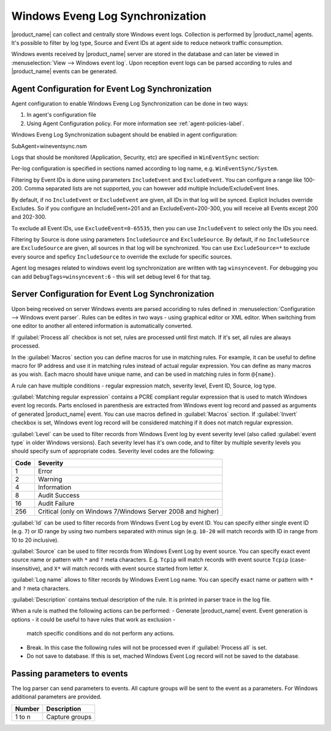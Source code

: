 .. _windows_event_log_synchronization:

=================================
Windows Eveng Log Synchronization
=================================

|product_name| can collect and centrally store Windows event logs. Collection is performed 
by |product_name| agents. It's possible to filter by log type, Source and Event IDs at agent side
to reduce network traffic consumption. 

Windows events received by |product_name| server are stored in the database and can later be
viewed in :menuselection:`View --> Windows event log`. Upon reception event logs can be parsed
according to rules and |product_name| events can be generated.


Agent Configuration for Event Log Synchronization
=================================================

Agent configuration to enable Windows Eveng Log Synchronization can be done in two ways:

#. In agent's configuration file
#. Using Agent Configuration policy. For more information see :ref:`agent-policies-label`.

Windows Eveng Log Synchronization subagent should be enabled in agent configuration:

.. code-block:: cfg
SubAgent=wineventsync.nsm

Logs that should be monitored (Application, Security, etc) are specified in ``WinEventSync`` section:

.. code-block:: cfg
   [WinEventSync]
   EventLog=Application
   EventLog=Security
   EventLog=System


Per-log configuration is specified in sections named according to log name, e.g. ``WinEventSync/System``. 

Filtering by Event IDs is done using parameters ``IncludeEvent`` and ``ExcludeEvent``. 
You can configure a range like 100-200. Comma separated lists are not supported, you can however add multiple Include/ExcludeEvent lines.

By default, if no ``IncludeEvent`` or ``ExcludeEvent`` are given, all IDs in that log will be synced.
Explicit Includes override Excludes. So if you configure an IncludeEvent=201 and an ExcludeEvent=200-300, 
you will receive all Events except 200 and 202-300.

To exclude all Event IDs, use ``ExcludeEvent=0-65535``, then you can use ``IncludeEvent`` to select only the IDs you need. 

.. code-block:: cfg
   [WinEventSync/Security]
   IncludeEvent=4624-4625
   IncludeEvent=4800-4803
   ExcludeEvent=0-65535


Filtering by Source is done using parameters ``IncludeSource`` and ``ExcludeSource``. 
By default, if no ``IncludeSource`` are ``ExcludeSource`` are given, all sources in that log will be synchronized.
You can use ``ExcludeSource=*`` to exclude every source and speficy ``IncludeSource`` to override the exclude for specific sources. 

.. code-block:: cfg
   [WinEventSync/System]
   IncludeSource=Microsoft-Windows-WindowsUpdateClient
   ExcludeSource=*


Agent log mesages related to windows event log synchronization are written with tag ``winsyncevent``. 
For debugging you can add ``DebugTags=winsyncevent:6`` - this will set debug level 6 for that tag. 

Server Configuration for Event Log Synchronization
==================================================

Upon being received on server Windows events are parsed accoriding to rules defined in 
:menuselection:`Configuration --> Windows event parser`. Rules can be edites in two ways - using 
graphical editor or XML editor. When switching from one editor to another all entered information is 
automatically converted. 

If :guilabel:`Process all` checkbox is not set, rules are processed until first match. If it's set, all rules are always processed. 

In the :guilabel:`Macros` section you can define macros for use in matching rules. 
For example, it can be useful to define macro for IP address and use it in matching rules instead of actual regular expression. 
You can define as many macros as you wish. 
Each macro should have unique name, and can be used in matching rules in form ``@{name}``.

A rule can have multiple conditions - regular expression match, severity level, Event ID, Source, log type.

:guilabel:`Matching regular expression` contains a PCRE compliant regular expression that is used to match Windows event log records. 
Parts enclosed in parenthesis are extracted from Windows event log record and passed as arguments of generated |product_name| event. 
You can use macros defined in :guilabel:`Macros` section. 
If :guilabel:`Invert` checkbox is set, Windows event log record will be considered matching if it does not match
regular expression.

:guilabel:`Level` can be used to filter records from Windows Event log by event
severity level (also called :guilabel:`event type` in older Windows versions).
Each severity level has it's own code, and to filter by multiple severity
levels you should specify sum of appropriate codes. Severity level codes are the
following:

+------+--------------------------------------------------------------------------+
| Code |  Severity                                                                |
+======+==========================================================================+
| 1    | Error                                                                    |
+------+--------------------------------------------------------------------------+
| 2    | Warning                                                                  |
+------+--------------------------------------------------------------------------+
| 4    | Information                                                              |
+------+--------------------------------------------------------------------------+
| 8    | Audit Success                                                            |
+------+--------------------------------------------------------------------------+
| 16   | Audit Failure                                                            |
+------+--------------------------------------------------------------------------+
| 256  | Critical (only on Windows 7/Windows Server 2008 and higher)              |
+------+--------------------------------------------------------------------------+

:guilabel:`Id` can be used to filter records from Windows Event Log by event ID.
You can specify either single event ID (e.g. ``7``) or ID range by using two numbers
separated with minus sign (e.g. ``10-20`` will match records with ID in range from 10 to 20 inclusive). 

:guilabel:`Source` can be used to filter records from Windows Event Log by event
source. You can specify exact event source name or pattern with ``*`` and ``?``
meta characters. E.g. ``Tcpip`` will match records with event source ``Tcpip``
(case-insensitive), and ``X*`` will match records with event source started from letter ``X``. 

:guilabel:`Log name` allows to filter records by Windows Event Log name.
You can specify exact name or pattern with ``*`` and ``?`` meta characters. 

:guilabel:`Description` contains textual description of the rule. It is printed in parser trace in the log file. 

When a rule is mathed the following actions can be performed:
- Generate |product_name| event. Event generation is options - it could be useful to have rules that work as exclusion - 
  match specific conditions and do not perform any actions. 
- Break. In this case the following rules will not be processed even if :guilabel:`Process all` is set. 
- Do not save to database. If this is set, mached Windows Event Log record will not be saved to the database. 


Passing parameters to events
============================

The log parser can send parameters to events.
All capture groups will be sent to the event as a parameters. For Windows additional
parameters are provided.

+----------+----------------------------------------------------+
| Number   | Description                                        |
+==========+====================================================+
| 1 to n   | Capture groups                                     |
+----------+----------------------------------------------------+

